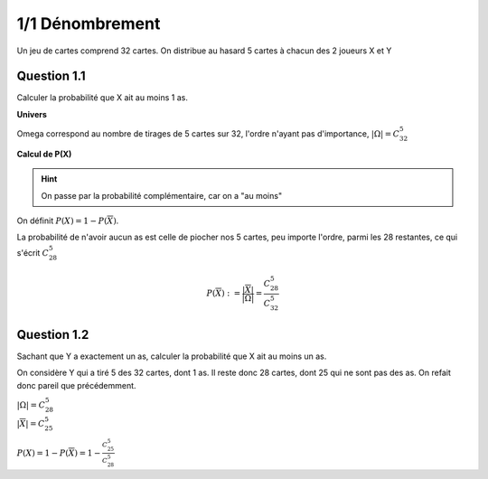 ===================================
1/1 Dénombrement
===================================

Un jeu de cartes comprend 32 cartes. On distribue au hasard 5 cartes à chacun des 2 joueurs X et Y

Question 1.1
--------------

Calculer la probabilité que X ait au moins 1 as.

**Univers**

Omega correspond au nombre de tirages de 5 cartes sur 32, l'ordre n'ayant pas d'importance,
:math:`|\Omega|=C_{32}^5`

**Calcul de P(X)**

.. hint::

	On passe par la probabilité complémentaire, car on a "au moins"

On définit :math:`P(X) = 1 - P(\overline{X})`.

La probabilité de n'avoir aucun as est celle de piocher nos 5 cartes, peu importe l'ordre,
parmi les 28 restantes, ce qui s'écrit :math:`C_{28}^5`

.. math::

	P(\overline{X}) := \frac{|\overline{X}|}{|\Omega|} = \frac{C_{28}^5}{C_{32}^5}

Question 1.2
--------------

Sachant que Y a exactement un as, calculer la probabilité que X ait au moins un as.

On considère Y qui a tiré 5 des 32 cartes, dont 1 as. Il reste donc 28 cartes, dont
25 qui ne sont pas des as. On refait donc pareil que précédemment.

| :math:`|\Omega| = C_{28}^5`
| :math:`|\overline{X}| = C_{25}^5`

:math:`P(X) = 1 - P(\overline{X}) = 1 - \frac{C_{25}^5}{C_{28}^5}`